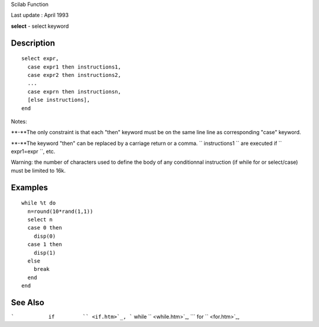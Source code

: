Scilab Function

Last update : April 1993

**select** - select keyword

Description
~~~~~~~~~~~

::


     select expr,
       case expr1 then instructions1,
       case expr2 then instructions2,
       ...
       case exprn then instructionsn,
       [else instructions],
     end
       
        

Notes:

**-**The only constraint is that each "then" keyword must be on the same
line line as corresponding "case" keyword.

**-**The keyword "then" can be replaced by a carriage return or a comma.
``           instructions1         `` are executed if
``           expr1=expr         ``, etc.

Warning: the number of characters used to define the body of any
conditionnal instruction (if while for or select/case) must be limited
to 16k.

Examples
~~~~~~~~

::


    while %t do
      n=round(10*rand(1,1))
      select n
      case 0 then 
        disp(0)
      case 1 then
        disp(1)
      else
        break
      end
    end
      
     
      

See Also
~~~~~~~~

```           if         `` <if.htm>`_,
```           while         `` <while.htm>`_,
```           for         `` <for.htm>`_,
